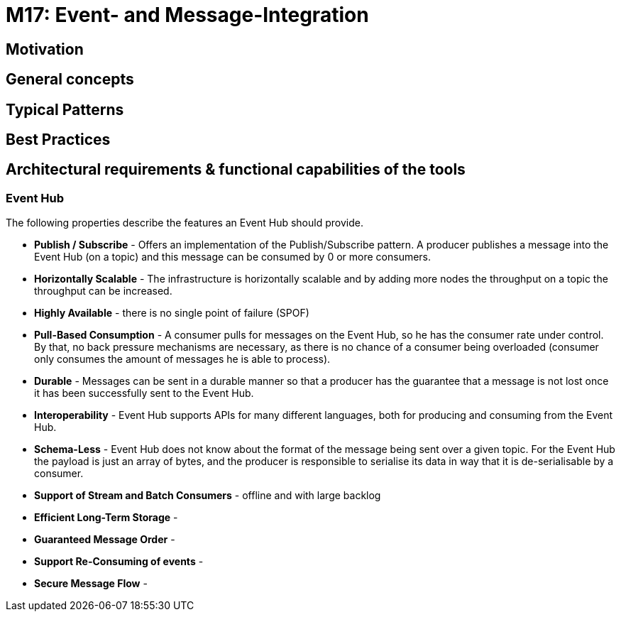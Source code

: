 # M17: Event- and Message-Integration

## Motivation
// Writing a short text what is the ultimate neccessity of Stream Data ingestion, Why we need it and how it differentiates to other modules.


## General concepts
// -- General concepts that are important here as it is the actual part where the further reader (solution architect) should find his demand.
// -- It should be explained where the data is coming from, what (in general) we want to do with it and how we can do it, finally where the output goes to.
// -- For example in Big Data ingestions it is reading from relational sources as batch (with some intelligence maybe). But also beeing able to ingest large unstructered datasets from just file systems, like images, audios or videos.

## Typical Patterns
// -- the ingestion modules should describe as well the sources and the targets that might occour in a generic way (but not too generic). For example we can mention in the Big Data ingestion, that there is often the need to run it on a schedule and use the current time in the load. Or that ingesting files can be also that they have to be loaded from a smb/nfs/s3 whatever first. Or also there might be public connection, so we need to have Internet connection etcetc.
// -- Mention the DataCatalog from the Module M15: Govern the Data Lake (also in the best practices)

## Best Practices
//-- the best practice should give a summary over the typical patterns but discusses them more in detail. E.g. in the Big Data ingestion also discuss how to do a delta or incremental update, or even using change data capture on the database.
//-- Mention the DataCatalog
//-- Also dicsuss some anti-patterns and misunderstandings


## Architectural requirements & functional capabilities of the tools
//-- From the patterns you can derive the functional capabilities of the tools and explore them in a more general manner.
//-- The architectural requirements will be a zoom-out version of the actual requirements (e.g. it needs to be able to run in a distributed mode and maybe also standalone, It can be run in a container for CI/CD) Metrics are exposed to the outside.

### Event Hub

The following properties describe the features an Event Hub should provide.

* *Publish / Subscribe* - Offers an implementation of the Publish/Subscribe pattern. A producer publishes a message into the Event Hub (on a topic) and this message can be consumed by 0 or more consumers.
* *Horizontally Scalable* - The infrastructure is horizontally scalable and by adding more nodes the throughput on a topic the throughput can be increased.
* *Highly Available* - there is no single point of failure (SPOF)
* *Pull-Based Consumption* - A consumer pulls for messages on the Event Hub, so he has the consumer rate under control. By that, no back pressure mechanisms are necessary, as there is no chance of a consumer being overloaded (consumer only consumes the amount of messages he is able to process).
* *Durable* - Messages can be sent in a durable manner so that a producer has the guarantee that a message is not lost once it has been successfully sent to the Event Hub.
* *Interoperability* - Event Hub supports APIs for many different languages, both for producing and consuming from the Event Hub.
* *Schema-Less* - Event Hub does not know about the format of the message being sent over a given topic. For the Event Hub the payload is just an array of bytes, and the producer is responsible to serialise its data in way that it is de-serialisable by a consumer. 
* *Support of Stream and Batch Consumers* - offline and with large backlog
* *Efficient Long-Term Storage* -
* *Guaranteed Message Order* -
* *Support Re-Consuming of events* -
* *Secure Message Flow* -
